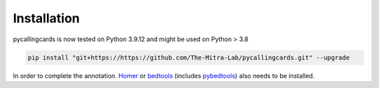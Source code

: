 Installation
------------

pycallingcards is now tested on Python 3.9.12 and might be used on Python > 3.8

.. code-block:: python

   pip install "git+https://https://github.com/The-Mitra-Lab/pycallingcards.git" --upgrade

In order to complete the annotation. `Homer <http://homer.ucsd.edu/homer/introduction/install.html>`__ or `bedtools  <https://bedtools.readthedocs.io/en/latest/content/installation.html>`__ (includes `pybedtools <https://daler.github.io/pybedtools/main.html>`__) also needs to be installed.
